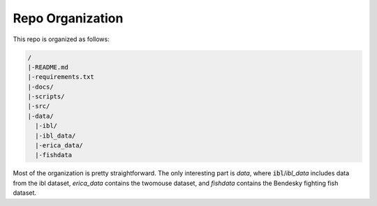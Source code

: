 Repo Organization
=================

This repo is organized as follows: 

.. code-block:: bash

   /
   |-README.md
   |-requirements.txt
   |-docs/
   |-scripts/
   |-src/
   |-data/
     |-ibl/
     |-ibl_data/
     |-erica_data/
     |-fishdata

Most of the organization is pretty straightforward. The only interesting part is `data`, where :code:`ibl`/`ibl_data` includes data from the ibl dataset, `erica_data` contains the twomouse dataset, and `fishdata` contains the Bendesky fighting fish dataset.
